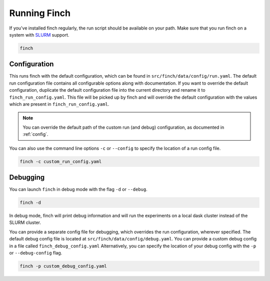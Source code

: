 Running Finch
=============

If you've installed finch regularly, the run script should be available on your path.
Make sure that you run finch on a system with `SLURM <https://slurm.schedmd.com/>`_ support.

.. code-block:: bash

    finch

Configuration
-------------

This runs finch with the default configuration, which can be found in ``src/finch/data/config/run.yaml``.
The default run configuration file contains all configurable options along with documentation.
If you want to override the default configuration, duplicate the default configuration file into the current directory and rename it to ``finch_run_config.yaml``.
This file will be picked up by finch and will override the default configuration with the values which are present in ``finch_run_config.yaml``.

.. note:: You can override the default path of the custom run (and debug) configuration, as documented in :ref:`config`.

You can also use the command line options ``-c`` or ``--config`` to specify the location of a run config file.

.. code-block:: bash

    finch -c custom_run_config.yaml


Debugging
---------

You can launch ``finch`` in debug mode with the flag ``-d`` or ``--debug``.

.. code-block:: bash

    finch -d

In debug mode, finch will print debug information and will run the experiments on a local dask cluster instead of the SLURM cluster.

You can provide a separate config file for debugging, which overrides the run configuration, wherever specified.
The default debug config file is located at ``src/finch/data/config/debug.yaml``.
You can provide a custom debug config in a file called ``finch_debug_config.yaml``
Alternatively, you can specify the location of your debug config with the ``-p`` or ``--debug-config`` flag.

.. code-block:: bash

    finch -p custom_debug_config.yaml
